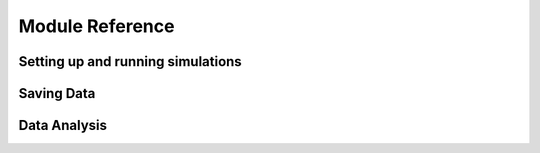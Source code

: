 

Module Reference
================

Setting up and running simulations
-----------------------------------

Saving Data
-----------
    

Data Analysis
-------------
